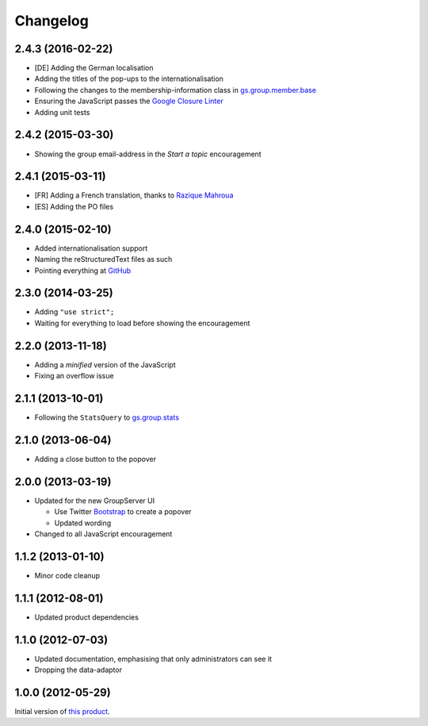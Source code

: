 Changelog
=========

2.4.3 (2016-02-22)
------------------

* [DE] Adding the German localisation
* Adding the titles of the pop-ups to the internationalisation
* Following the changes to the membership-information class in
  `gs.group.member.base`_
* Ensuring the JavaScript passes the `Google Closure Linter`_
* Adding unit tests

.. _gs.group.member.base:
   https://github.com/groupserver/gs.group.member.base
.. _Google Closure Linter:
   https://developers.google.com/closure/utilities/

2.4.2 (2015-03-30)
------------------

* Showing the group email-address in the *Start a topic*
  encouragement

2.4.1 (2015-03-11)
------------------

* [FR] Adding a French translation, thanks to `Razique Mahroua`_
* [ES] Adding the PO files

.. _Razique Mahroua:
   https://www.transifex.com/accounts/profile/Razique/

2.4.0 (2015-02-10)
------------------

* Added internationalisation support
* Naming the reStructuredText files as such
* Pointing everything at GitHub_

.. _GitHub: https://github.com/groupserver/gs.group.encouragement

2.3.0 (2014-03-25)
------------------

* Adding ``"use strict";``
* Waiting for everything to load before showing the
  encouragement


2.2.0 (2013-11-18)
------------------

* Adding a *minified* version of the JavaScript
* Fixing an overflow issue

2.1.1 (2013-10-01)
------------------

* Following the ``StatsQuery`` to `gs.group.stats`_

.. _gs.group.stats: https://github.com/groupserver/gs.group.stats

2.1.0 (2013-06-04)
------------------

* Adding a close button to the popover

2.0.0 (2013-03-19)
------------------

* Updated for the new GroupServer UI

  - Use Twitter Bootstrap_ to create a popover
  - Updated wording

* Changed to all JavaScript encouragement

.. _Bootstrap: http://getbootstrap.com/

1.1.2 (2013-01-10)
------------------

* Minor code cleanup

1.1.1 (2012-08-01)
------------------

* Updated product dependencies

1.1.0 (2012-07-03)
------------------

* Updated documentation, emphasising that only administrators can
  see it
* Dropping the data-adaptor

1.0.0 (2012-05-29)
------------------

Initial version of `this product`_.

.. _this product: https://github.com/groupserver/gs.group.encouragement

..  LocalWords:  Changelog reStructuredText GitHub
